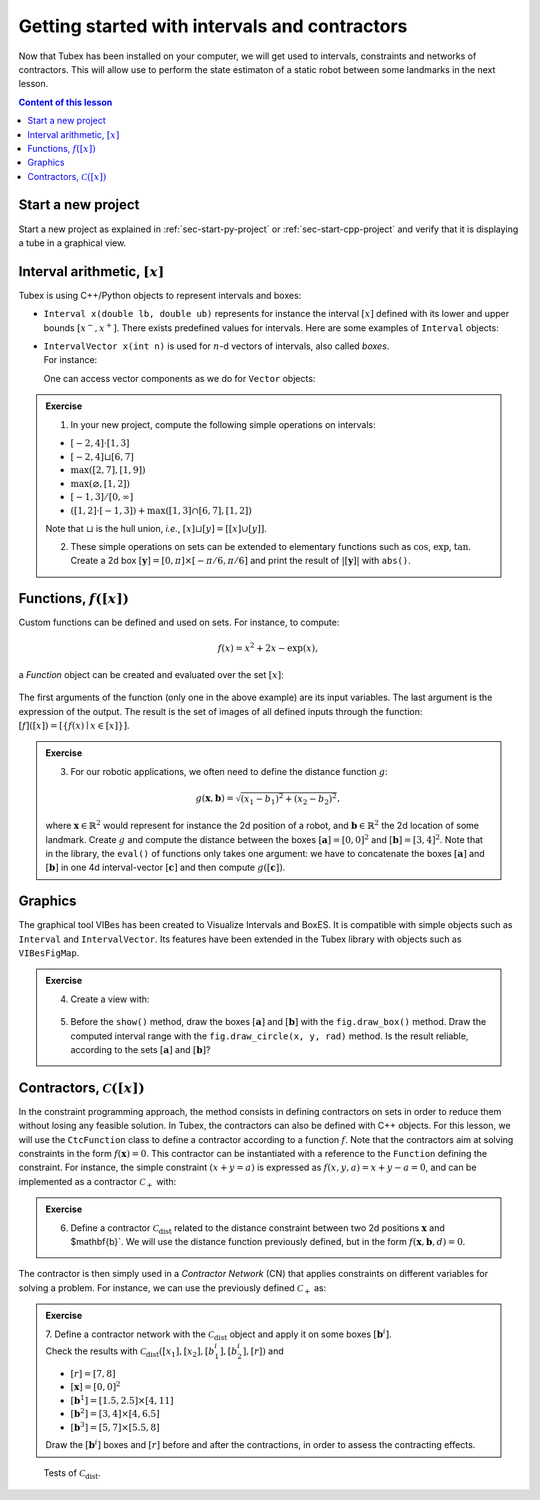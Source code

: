 .. _sec-tuto-01:

Getting started with intervals and contractors
==============================================

Now that Tubex has been installed on your computer, we will get used to intervals, constraints and networks of contractors.
This will allow use to perform the state estimaton of a static robot between some landmarks in the next lesson.

.. contents:: Content of this lesson


Start a new project
-------------------

Start a new project as explained in :ref:`sec-start-py-project` or :ref:`sec-start-cpp-project` and verify that it is displaying a tube in a graphical view.


Interval arithmetic, :math:`[x]`
--------------------------------

Tubex is using C++/Python objects to represent intervals and boxes:

* ``Interval x(double lb, double ub)`` represents for instance the interval :math:`[x]` defined with its lower and upper bounds :math:`[x^{-},x^{+}]`. There exists predefined values for intervals. Here are some examples of ``Interval`` objects:

  .. tabs::

    .. code-tab:: c++

      Interval x;                                 // [-∞,∞] (default value)
      Interval x(0, 10);                          // [0,10]
      Interval x(1, POS_INFINITY);                // [1,∞]
      Interval x = Interval::all_reals();         // [-∞,∞]
      Interval x = Interval::neg_reals();         // [-∞,0]
      Interval x = Interval::empty_set();         // ∅
      // ...

    
    .. code-tab:: py

      x = Interval()                              # [-∞,∞] (default value)
      x = Interval(0, 10)                         # [0,10]
      x = Interval(1, oo)                         # [1,∞]
      x = Interval.ALL_REALS                      # [-∞,∞]
      x = Interval.NEG_REALS                      # [-∞,0]
      x = Interval.EMPTY_SET                      # ∅
      # ...


* | ``IntervalVector x(int n)`` is used for :math:`n`-d vectors of intervals, also called *boxes*.
  | For instance:

  .. tabs::

    .. code-tab:: c++

      IntervalVector x(2, Interval(-1,3));        // creates [x]=[-1,3]×[-1,3]=[-1,3]^2
      IntervalVector y{{3,4},{4,6}};              // creates [y]= [3,4]×[4,6]
      IntervalVector z(3, Interval::pos_reals()); // creates [z]=[0,∞]^3
      IntervalVector w(y);                        // creates a copy: [w]=[y]

      Vector v(3, 0.42);                          // one vector (0.42;0.42;0.42)
      IntervalVector iv(v);                       // creates one box that wraps v:
                                                  //   [0.42,0.42]×[0.42,0.42]×[0.42,0.42]
    
    .. code-tab:: py

      x = IntervalVector(2, [-1,3])               # creates [x]=[-1,3]×[-1,3]=[-1,3]^2
      y = IntervalVector([[3,4],[4,6]])           # creates [y]= [3,4]×[4,6]
      z = IntervalVector(3, Interval.POS_REALS)   # creates [z]=[0,∞]^3
      w = IntervalVector(y)                       # creates a copy: [w]=[y]

      v = (0.42,0.42,0.42)                        # one vector (0.42;0.42;0.42)
      iv = IntervalVector(v)                      # creates one box that wraps v:
                                                  #   [0.42,0.42]×[0.42,0.42]×[0.42,0.42]

  One can access vector components as we do for ``Vector`` objects:

  .. tabs::

    .. code-tab:: c++

      x[1] = Interval(0,10);                      // updates to [x]=[-1,3]×[0,10]
    
    .. code-tab:: py

      x[1] = Interval(0,10)                       # updates to [x]=[-1,3]×[0,10]



.. admonition:: Exercise

  1. In your new project, compute the following simple operations on intervals:
  
  * :math:`[-2,4]\cdot[1,3]`
  * :math:`[-2,4]\sqcup[6,7]`
  * :math:`\max([2,7],[1,9])`
  * :math:`\max(\varnothing,[1,2])`
  * :math:`[-1,3]/[0,\infty]`
  * :math:`([1,2]\cdot[-1,3]) + \max([1,3]\cap[6,7],[1,2])`

  Note that :math:`\sqcup` is the hull union, *i.e.*, :math:`[x]\sqcup[y] = [[x]\cup[y]]`.
  

  2. These simple operations on sets can be extended to elementary functions such as :math:`\cos`, :math:`\exp`, :math:`\tan`. Create a 2d box :math:`[\mathbf{y}]=[0,\pi]\times[-\pi/6,\pi/6]` and print the result of :math:`|[\mathbf{y}]|` with ``abs()``.


Functions, :math:`f([x])`
-------------------------


Custom functions can be defined and used on sets. For instance, to compute:

.. math::

  f(x)=x^2+2x-\exp(x),

a `Function` object can be created and evaluated over the set :math:`[x]`:

  .. tabs::

    .. code-tab:: c++

      Interval x(-2,2)
      Function f("x", "x^2+2*x-exp(x)")
      Interval y = f.eval(x)
    
    .. code-tab:: py

      x = Interval(-2,2)
      f = Function("x", "x^2+2*x-exp(x)")
      y = f.eval(x)

The first arguments of the function (only one in the above example) are its input variables. The last argument is the expression of the output. The result is the set of images of all defined inputs through the function: :math:`[f]([x])=[\{f(x)\mid x\in[x]\}]`.


.. admonition:: Exercise

  3. For our robotic applications, we often need to define the distance function :math:`g`:
  
  .. math::

    g(\mathbf{x},\mathbf{b})=\sqrt{\displaystyle(x_1-b_1)^2+(x_2-b_2)^2},

  where :math:`\mathbf{x}\in\mathbb{R}^2` would represent for instance the 2d position of a robot, and :math:`\mathbf{b}\in\mathbb{R}^2` the 2d location of some landmark. Create :math:`g` and compute the distance between the boxes :math:`[\mathbf{a}]=[0,0]^2` and :math:`[\mathbf{b}]=[3,4]^2`. Note that in the library, the ``eval()`` of functions only takes one argument: we have to concatenate the boxes :math:`[\mathbf{a}]` and :math:`[\mathbf{b}]` in one 4d interval-vector :math:`[\mathbf{c}]` and then compute :math:`g([\mathbf{c}])`.


Graphics
--------

The graphical tool VIBes has been created to Visualize Intervals and BoxES. It is compatible with simple objects such as ``Interval`` and ``IntervalVector``. Its features have been extended in the Tubex library with objects such as ``VIBesFigMap``.

.. admonition:: Exercise

  4. Create a view with:

    .. tabs::

      .. code-tab:: c++

        vibes::beginDrawing();
        VIBesFigMap fig("Map");
        fig.set_properties(50, 50, 400, 400); // position and size
        
        // ... draw objects here
        
        fig.show(); // display all items of the figure
        vibes::endDrawing();
      
      .. code-tab:: py

        beginDrawing()
        fig = VIBesFigMap("Map")
        fig.set_properties(50, 50, 400, 400) # position and size
        
        # ... draw objects here
        
        fig.show() # display all items of the figure
        endDrawing()

  5. Before the ``show()`` method, draw the boxes :math:`[\mathbf{a}]` and :math:`[\mathbf{b}]` with the ``fig.draw_box()`` method. Draw the computed interval range with the ``fig.draw_circle(x, y, rad)`` method. Is the result reliable, according to the sets :math:`[\mathbf{a}]` and :math:`[\mathbf{b}]`?


Contractors, :math:`\mathcal{C}([x])`
-------------------------------------

In the constraint programming approach, the method consists in defining contractors on sets in order to reduce them without losing any feasible solution. In Tubex, the contractors can also be defined with C++ objects. For this lesson, we will use the ``CtcFunction`` class to define a contractor according to a function :math:`f`. Note that the contractors aim at solving constraints in the form :math:`f(\mathbf{x})=0`. This contractor can be instantiated with a reference to the ``Function`` defining the constraint. For instance, the simple constraint :math:`(x+y=a)` is expressed as :math:`f(x,y,a)=x+y-a=0`, and can be implemented as a contractor :math:`\mathcal{C}_+` with:

.. tabs::

  .. code-tab:: c++

    CtcFunction ctc_add(Function("x", "y", "a", "x+y-a"));

  .. code-tab:: py

    ctc_add = CtcFunction(Function("x", "y", "a", "x+y-a"));

.. admonition:: Exercise

  6. Define a contractor :math:`\mathcal{C}_\textrm{dist}` related to the distance constraint between two 2d positions :math:`\mathbf{x}` and $\mathbf{b}`. We will use the distance function previously defined, but in the form :math:`f(\mathbf{x},\mathbf{b},d)=0`.

The contractor is then simply used in a *Contractor Network* (CN) that applies constraints on different variables for solving a problem. For instance, we can use the previously defined :math:`\mathcal{C}_+` as:

.. tabs::

  .. code-tab:: c++

    Interval x(0,1), y(-2,3), a(1,20);
    
    ContractorNetwork cn;
    cn.add(ctc_add, {x, y, a}); // Adding the C+ contractor to the network, 
                                // applied on three domains listed between braces
    cn.contract();
    
    // x=[0, 1], y=[0, 3], a=[1, 4]

  .. code-tab:: py

    x = Interval(0,1)
    y = (-2,3)
    a = (1,20)
    
    cn = ContractorNetwork()
    cn.add(ctc_add, [x, y, a]) # Adding the C+ contractor to the network, 
                               # applied on three domains listed between braces
    cn.contract()
    
    # x=[0, 1], y=[0, 3], a=[1, 4]

.. admonition:: Exercise

  | 7. Define a contractor network with the :math:`\mathcal{C}_\textrm{dist}` object and apply it on some boxes :math:`[\mathbf{b}^i]`.
  | Check the results with :math:`\mathcal{C}_\textrm{dist}([x_1],[x_2],[b^i_1],[b^i_2],[r])` and 
  
  * :math:`[r]=[7,8]`
  * :math:`[\mathbf{x}]=[0,0]^2`
  * :math:`[\mathbf{b}^1]=[1.5,2.5]\times[4,11]`
  * :math:`[\mathbf{b}^2]=[3,4]\times[4,6.5]`
  * :math:`[\mathbf{b}^3]=[5,7]\times[5.5,8]`

  Draw the :math:`[\mathbf{b}^i]` boxes and :math:`[r]` before and after the contractions, in order to assess the contracting effects.

.. figure:: img/ctc_dist.png
  :width: 500px

  Tests of :math:`\mathcal{C}_\textrm{dist}`.